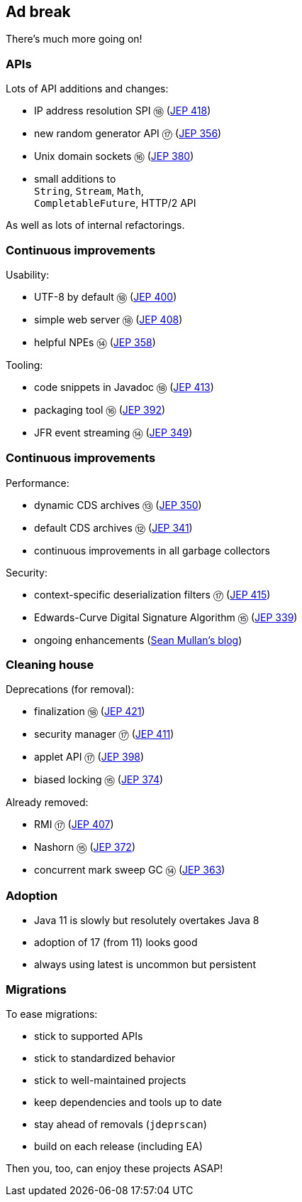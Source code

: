 == Ad break

There's much more going on!

=== APIs

Lots of API additions and changes:

* IP address resolution SPI ⑱ (https://openjdk.java.net/jeps/418[JEP 418])
* new random generator API ⑰ (https://openjdk.java.net/jeps/356[JEP 356])
* Unix domain sockets ⑯ (https://openjdk.java.net/jeps/380[JEP 380])
* small additions to +
  `String`, `Stream`, `Math`, +
  `CompletableFuture`, HTTP/2 API

As well as lots of internal refactorings.

=== Continuous improvements

Usability:

* UTF-8 by default ⑱ (https://openjdk.java.net/jeps/400[JEP 400])
* simple web server ⑱ (https://openjdk.java.net/jeps/408[JEP 408])
* helpful NPEs ⑭ (https://openjdk.java.net/jeps/358[JEP 358])

Tooling:

* code snippets in Javadoc ⑱ (https://openjdk.java.net/jeps/413[JEP 413])
* packaging tool ⑯ (https://openjdk.java.net/jeps/392[JEP 392])
* JFR event streaming ⑭ (https://openjdk.java.net/jeps/349[JEP 349])

=== Continuous improvements

Performance:

* dynamic CDS archives ⑬ (https://openjdk.java.net/jeps/350[JEP 350])
* default CDS archives ⑫ (https://openjdk.java.net/jeps/341[JEP 341])
* continuous improvements in all garbage collectors

Security:

* context-specific deserialization filters ⑰ (https://openjdk.java.net/jeps/415[JEP 415])
* Edwards-Curve Digital Signature Algorithm ⑮ (https://openjdk.java.net/jeps/339[JEP 339])
* ongoing enhancements (https://seanjmullan.org/blog/[Sean Mullan's blog])


=== Cleaning house

Deprecations (for removal):

* finalization ⑱ (https://openjdk.java.net/jeps/421[JEP 421])
* security manager ⑰ (https://openjdk.java.net/jeps/411[JEP 411])
* applet API ⑰ (https://openjdk.java.net/jeps/398[JEP 398])
* biased locking ⑮ (https://openjdk.java.net/jeps/374[JEP 374])

Already removed:

* RMI ⑰ (https://openjdk.java.net/jeps/407[JEP 407])
* Nashorn ⑮ (https://openjdk.java.net/jeps/372[JEP 372])
* concurrent mark sweep GC ⑭ (https://openjdk.java.net/jeps/363[JEP 363])

=== Adoption

* Java 11 is slowly but resolutely overtakes Java 8
* adoption of 17 (from 11) looks good
* always using latest is uncommon but persistent

=== Migrations

To ease migrations:

* stick to supported APIs
* stick to standardized behavior
* stick to well-maintained projects
* keep dependencies and tools up to date
* stay ahead of removals (`jdeprscan`)
* build on each release (including EA)

Then you, too, can enjoy these projects ASAP!

////

Draft JEPs

* http://openjdk.java.net/jeps/8158765[isolated methods]: JVM learns about methods that are not related to a class, which improves performance and reduces memory footprint of method handle infrastructure (great for Java, but also for dynamic JVM languages)
* http://openjdk.java.net/jeps/8201271[vector API]: creates an API that allows the definition of Single Instruction Multiple Data (SIMD) instructions that reliably compile at runtime to optimal vector hardware instructions on supported CPU architectures and thus achieve superior performance than equivalent scalar computations
* http://openjdk.java.net/jeps/8201462[better hash codes]: adds better hash functions (general, 64bit, well-mixing bits, faster for more fields, saltable) that can be used as alternative backends for `Object::hashCode` (opt-in). Will reduce excessive hash collisions, poor use of CPU cycles, excessive memory footprint in hashed structures

////
